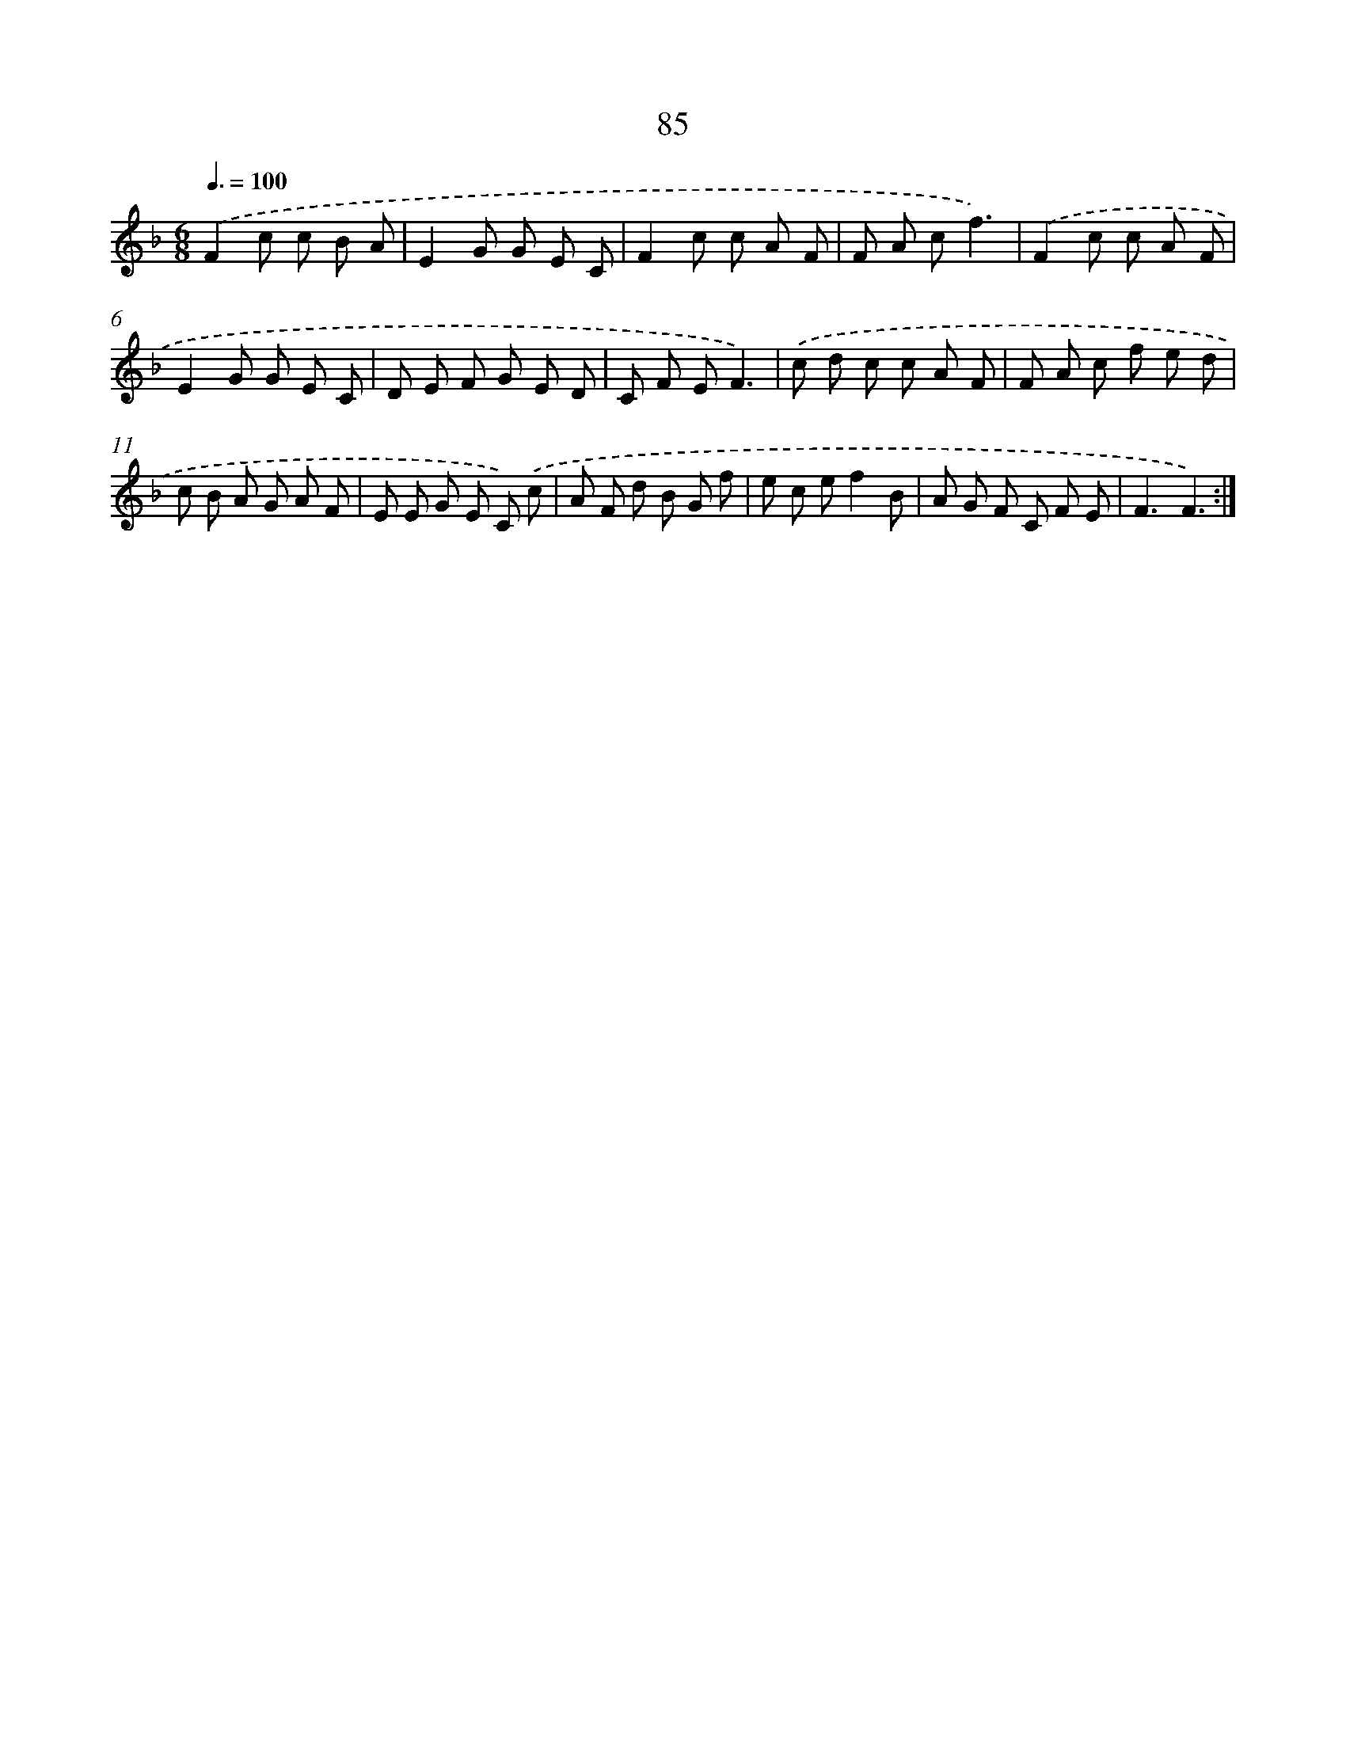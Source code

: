 X: 17591
T: 85
%%abc-version 2.0
%%abcx-abcm2ps-target-version 5.9.1 (29 Sep 2008)
%%abc-creator hum2abc beta
%%abcx-conversion-date 2018/11/01 14:38:14
%%humdrum-veritas 1946274929
%%humdrum-veritas-data 421615807
%%continueall 1
%%barnumbers 0
L: 1/8
M: 6/8
Q: 3/8=100
K: F clef=treble
.('F2c c B A |
E2G G E C |
F2c c A F |
F A cf3) |
.('F2c c A F |
E2G G E C |
D E F G E D |
C F EF3) |
.('c d c c A F |
F A c f e d |
c B A G A F |
E E G E C) .('c |
A F d B G f |
e c ef2B |
A G F C F E |
F3F3) :|]
